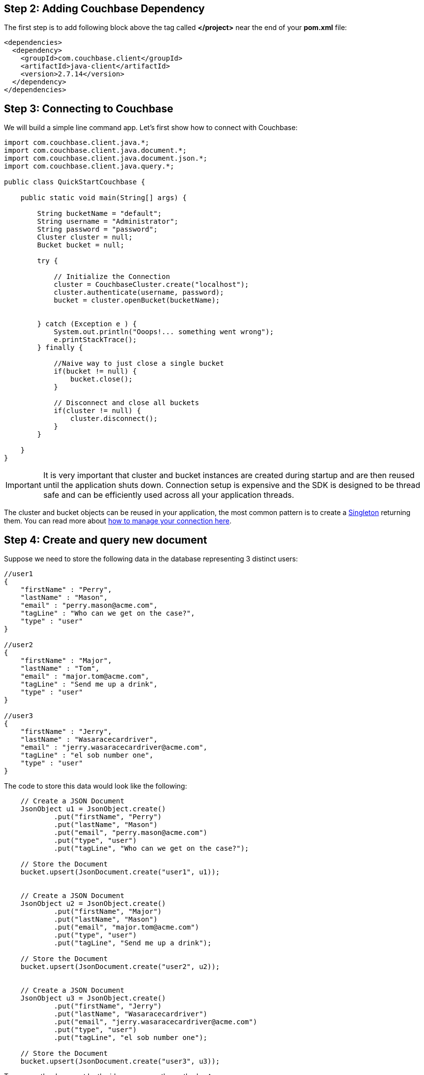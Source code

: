 == Step 2: Adding Couchbase Dependency


The first step is to add following block above the tag called *</project>* near the end of your *pom.xml* file:

[source,XML]
----
<dependencies>
  <dependency>
    <groupId>com.couchbase.client</groupId>
    <artifactId>java-client</artifactId>
    <version>2.7.14</version>
  </dependency>
</dependencies>

----


== Step 3: Connecting to Couchbase

We will build a simple line command app. Let's first show how to connect with Couchbase:


[source,Java]
----


import com.couchbase.client.java.*;
import com.couchbase.client.java.document.*;
import com.couchbase.client.java.document.json.*;
import com.couchbase.client.java.query.*;

public class QuickStartCouchbase {

    public static void main(String[] args) {

        String bucketName = "default";
        String username = "Administrator";
        String password = "password";
        Cluster cluster = null;
        Bucket bucket = null;

        try {

            // Initialize the Connection
            cluster = CouchbaseCluster.create("localhost");
            cluster.authenticate(username, password);
            bucket = cluster.openBucket(bucketName);
            
            
        } catch (Exception e ) {
            System.out.println("Ooops!... something went wrong");
            e.printStackTrace();
        } finally {

            //Naive way to just close a single bucket
            if(bucket != null) {
                bucket.close();
            }

            // Disconnect and close all buckets
            if(cluster != null) {
                cluster.disconnect();
            }
        }

    }
}


----

IMPORTANT: It is very important that cluster and bucket instances are created during startup and are then reused until the application shuts down. Connection setup is expensive and the SDK is designed to be thread safe and can be efficiently used across all your application threads.


The cluster and bucket objects can be reused in your application, the most common pattern is to create a link:https://en.wikipedia.org/wiki/Singleton_pattern[Singleton] returning them. You can read more about link:https://docs.couchbase.com/java-sdk/2.7/managing-connections.html[how to manage your connection here].

== Step 4: Create and query new document


Suppose we need to store the following data in the database representing 3 distinct users:

[source,JavaScript]
----
//user1
{
    "firstName" : "Perry",
    "lastName" : "Mason",
    "email" : "perry.mason@acme.com",
    "tagLine" : "Who can we get on the case?",
    "type" : "user"
}

//user2
{
    "firstName" : "Major",
    "lastName" : "Tom",
    "email" : "major.tom@acme.com",
    "tagLine" : "Send me up a drink",
    "type" : "user"
}

//user3
{
    "firstName" : "Jerry",
    "lastName" : "Wasaracecardriver",
    "email" : "jerry.wasaracecardriver@acme.com",
    "tagLine" : "el sob number one",
    "type" : "user"
}
----


The code to store this data would look like the following:

[source,Java]
----
    // Create a JSON Document
    JsonObject u1 = JsonObject.create()
            .put("firstName", "Perry")
            .put("lastName", "Mason")
            .put("email", "perry.mason@acme.com")
            .put("type", "user")
            .put("tagLine", "Who can we get on the case?");

    // Store the Document
    bucket.upsert(JsonDocument.create("user1", u1));
    
    
    // Create a JSON Document
    JsonObject u2 = JsonObject.create()
            .put("firstName", "Major")
            .put("lastName", "Mason")
            .put("email", "major.tom@acme.com")
            .put("type", "user")
            .put("tagLine", "Send me up a drink");

    // Store the Document
    bucket.upsert(JsonDocument.create("user2", u2));
    
    
    // Create a JSON Document
    JsonObject u3 = JsonObject.create()
            .put("firstName", "Jerry")
            .put("lastName", "Wasaracecardriver")
            .put("email", "jerry.wasaracecardriver@acme.com")
            .put("type", "user")
            .put("tagLine", "el sob number one");

    // Store the Document
    bucket.upsert(JsonDocument.create("user3", u3));
    
    
----

To recover the document by the id, you can use the method *get*:

[source,Java]
----
    // Load the Document by its id and print it
    // Prints Content and Metadata of the stored Document
    System.out.println(bucket.get("user1"));
----

Finally, here is how you query the database when you need all users where the *email* ends with *@acme.com*: 

[source,Java]
----

    // Perform a N1QL Query
    N1qlQueryResult result = bucket.query(
            N1qlQuery.parameterized("SELECT * FROM `" + bucketName + "` WHERE email like $email",
                    JsonObject.create().put("email", "%@acme.com"))
    );

    // Print each found Row
    for (N1qlQueryRow row : result) {
        System.out.println(row);
    }
----

Here is the code of the whole class:

[source,Java]
----
import com.couchbase.client.java.*;
import com.couchbase.client.java.document.*;
import com.couchbase.client.java.document.json.*;
import com.couchbase.client.java.query.*;

public class QuickStartCouchbase {

    public static void main(String[] args) {

        String bucketName = "default";
        String username = "Administrator";
        String password = "password";
        Cluster cluster = null;
        Bucket bucket = null;

        try {

            // Initialize the Connection
            cluster = CouchbaseCluster.create("localhost");
            cluster.authenticate(username, password);
            bucket = cluster.openBucket(bucketName);

            // Create a JSON Document
            JsonObject u1 = JsonObject.create()
                    .put("firstName", "Perry")
                    .put("lastName", "Mason")
                    .put("email", "perry.mason@acme.com")
                    .put("type", "user")
                    .put("tagLine", "Who can we get on the case?");
        
            // Store the Document
            bucket.upsert(JsonDocument.create("user1", u1));
            
            
            // Create a JSON Document
            JsonObject u2 = JsonObject.create()
                    .put("firstName", "Major")
                    .put("lastName", "Mason")
                    .put("email", "major.tom@acme.com")
                    .put("type", "user")
                    .put("tagLine", "Send me up a drink");
        
            // Store the Document
            bucket.upsert(JsonDocument.create("user2", u2));
            
            
            // Create a JSON Document
            JsonObject u3 = JsonObject.create()
                    .put("firstName", "Jerry")
                    .put("lastName", "Wasaracecardriver")
                    .put("email", "jerry.wasaracecardriver@acme.com")
                    .put("type", "user")
                    .put("tagLine", "el sob number one");
        
            // Store the Document
            bucket.upsert(JsonDocument.create("user3", u3));

            // Load the Document and print it
            // Prints Content and Metadata of the stored Document
            System.out.println(bucket.get("user1"));

            // Create a N1QL Primary Index (but ignore if it exists)
            bucket.bucketManager().createN1qlPrimaryIndex(true, false);

            // Perform a N1QL Query
            N1qlQueryResult result = bucket.query(
                    N1qlQuery.parameterized("SELECT * FROM `" + bucketName + "` WHERE email like $email",
                            JsonObject.create().put("email", "%@acme.com"))
            );

            // Print each found Row
            for (N1qlQueryRow row : result) {
                System.out.println(row);
            }
        } catch (Exception e ) {
            System.out.println("Ooops!... something went wrong");
            e.printStackTrace();
        } finally {

            //Naive way to just close a single bucket
            if(bucket != null) {
                bucket.close();
            }

            // Disconnect and close all buckets
            if(cluster != null) {
                cluster.disconnect();
            }
        }

    }
}

----

TIP: Note that the code above has an extra line of code: `+bucket.bucketManager().createN1qlPrimaryIndex(true, false);+`. It will create a primary index in case you don't have one yet. However, primary indexes should ideally only be used during development.

If you want to run the code to see the output, right click on the class and choose the option *"Run"*.
